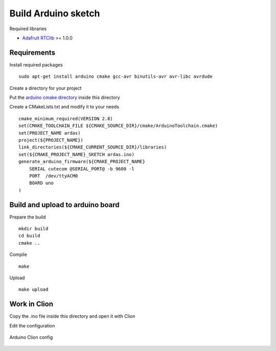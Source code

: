 Build Arduino sketch
====================

Required libraries

* `Adafruit RTClib <https://github.com/adafruit/RTClib>`_ >= 1.0.0

Requirements
------------

Install required packages ::

    sudo apt-get install arduino cmake gcc-avr binutils-avr avr-libc avrdude

Create a directory for your project

Put the `arduino cmake directory <https://github.com/queezythegreat/arduino-cmake>`_ inside this directory

Create a CMakeLists.txt and modify it to your needs ::

    cmake_minimum_required(VERSION 2.8)
    set(CMAKE_TOOLCHAIN_FILE ${CMAKE_SOURCE_DIR}/cmake/ArduinoToolchain.cmake)
    set(PROJECT_NAME ardas)
    project(${PROJECT_NAME})
    link_directories(${CMAKE_CURRENT_SOURCE_DIR}/libraries)
    set(${CMAKE_PROJECT_NAME}_SKETCH ardas.ino)
    generate_arduino_firmware(${CMAKE_PROJECT_NAME}
        SERIAL cutecom @SERIAL_PORT@ -b 9600 -l
        PORT  /dev/ttyACM0
        BOARD uno
    )

Build and upload to arduino board
---------------------------------

Prepare the build ::

    mkdir build
    cd build
    cmake ..

Compile ::

    make


Upload ::

    make upload

Work in Clion
-------------

Copy the .ino file inside this directory and open it with Clion

Edit the configuration

.. figure::  _static/images/arduino-clion-config.png
   :align:   center


   Arduino Clion config

